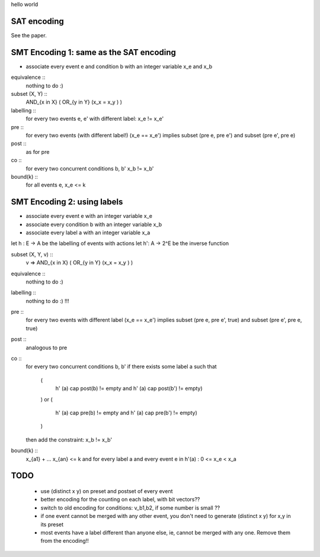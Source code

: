 hello world

SAT encoding
------------

See the paper.


SMT Encoding 1: same as the SAT encoding
------------

- associate every event e and condition b with an integer variable
  x_e and x_b

equivalence ::
  nothing to do :)

subset (X, Y) ::
  AND_{x in X} ( OR_{y in Y} (x_x = x_y ) )

labelling ::
  for every two events e, e' with different label:
  x_e != x_e'

pre ::
  for every two events (with different label!)
  (x_e == x_e') implies
  subset (pre e, pre e') and
  subset (pre e', pre e)

post ::
  as for pre

co ::
  for every two concurrent conditions b, b'
  x_b != x_b'

bound(k) ::
  for all events e,
  x_e <= k

SMT Encoding 2: using labels
--------------------------

- associate every event e with an integer variable x_e
- associate every condition b with an integer variable x_b
- associate every label a with an integer variable x_a

let h : E -> A be the labelling of events with actions
let h': A -> 2^E be the inverse function

subset (X, Y, v) ::
  v => AND_{x in X} ( OR_{y in Y} (x_x = x_y ) )

equivalence ::
  nothing to do :)

labelling ::
  nothing to do :) !!!

pre ::
  for every two events with different label
  (x_e == x_e') implies
  subset (pre e, pre e', true) and
  subset (pre e', pre e, true)

post ::
  analogous to pre

co ::
  for every two concurrent conditions b, b'
  if there exists some label a such that
    (
      h' (a) \cap post(b) != empty
      and
      h' (a) \cap post(b') != empty)
    )
    or
    (
      h' (a) \cap pre(b) != empty
      and
      h' (a) \cap pre(b') != empty)
    )
  then add the constraint:
  x_b != x_b'

bound(k) ::
  x_{a1} + ... x_{an} <= k
  and
  for every label a and every event e in h'(a) :
  0 <= x_e < x_a


TODO
----
 - use (distinct x y) on preset and postset of every event
 - better encoding for the counting on each label, with bit vectors??
 - switch to old encoding for conditions: v_b1,b2, if some number is small ??
 - if one event cannot be merged with any other event, you don't need to
   generate (distinct x y) for x,y in its preset
 - most events have a label different than anyone else, ie, cannot be merged
   with any one. Remove them from the encoding!!
